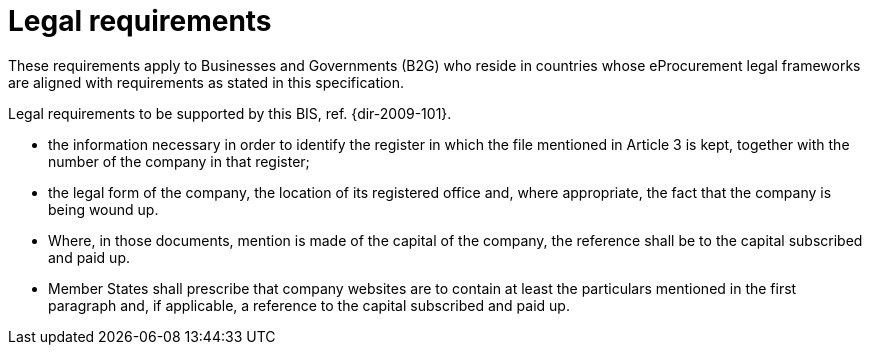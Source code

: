 [[legal-requirements]]
= Legal requirements


These requirements apply to Businesses and Governments (B2G) who reside in countries whose eProcurement legal frameworks are aligned with requirements as stated in this specification.

Legal requirements to be supported by this BIS, ref. {dir-2009-101}.

* the information necessary in order to identify the register in which the file mentioned in Article 3 is kept, together with the number of the company in that register;
* the legal form of the company, the location of its registered office and, where appropriate, the fact that the company is being wound up.
* Where, in those documents, mention is made of the capital of the company, the reference shall be to the capital subscribed and paid up.
* Member States shall prescribe that company websites are to contain at least the particulars mentioned in the first paragraph and, if applicable, a reference to the capital subscribed and paid up.
